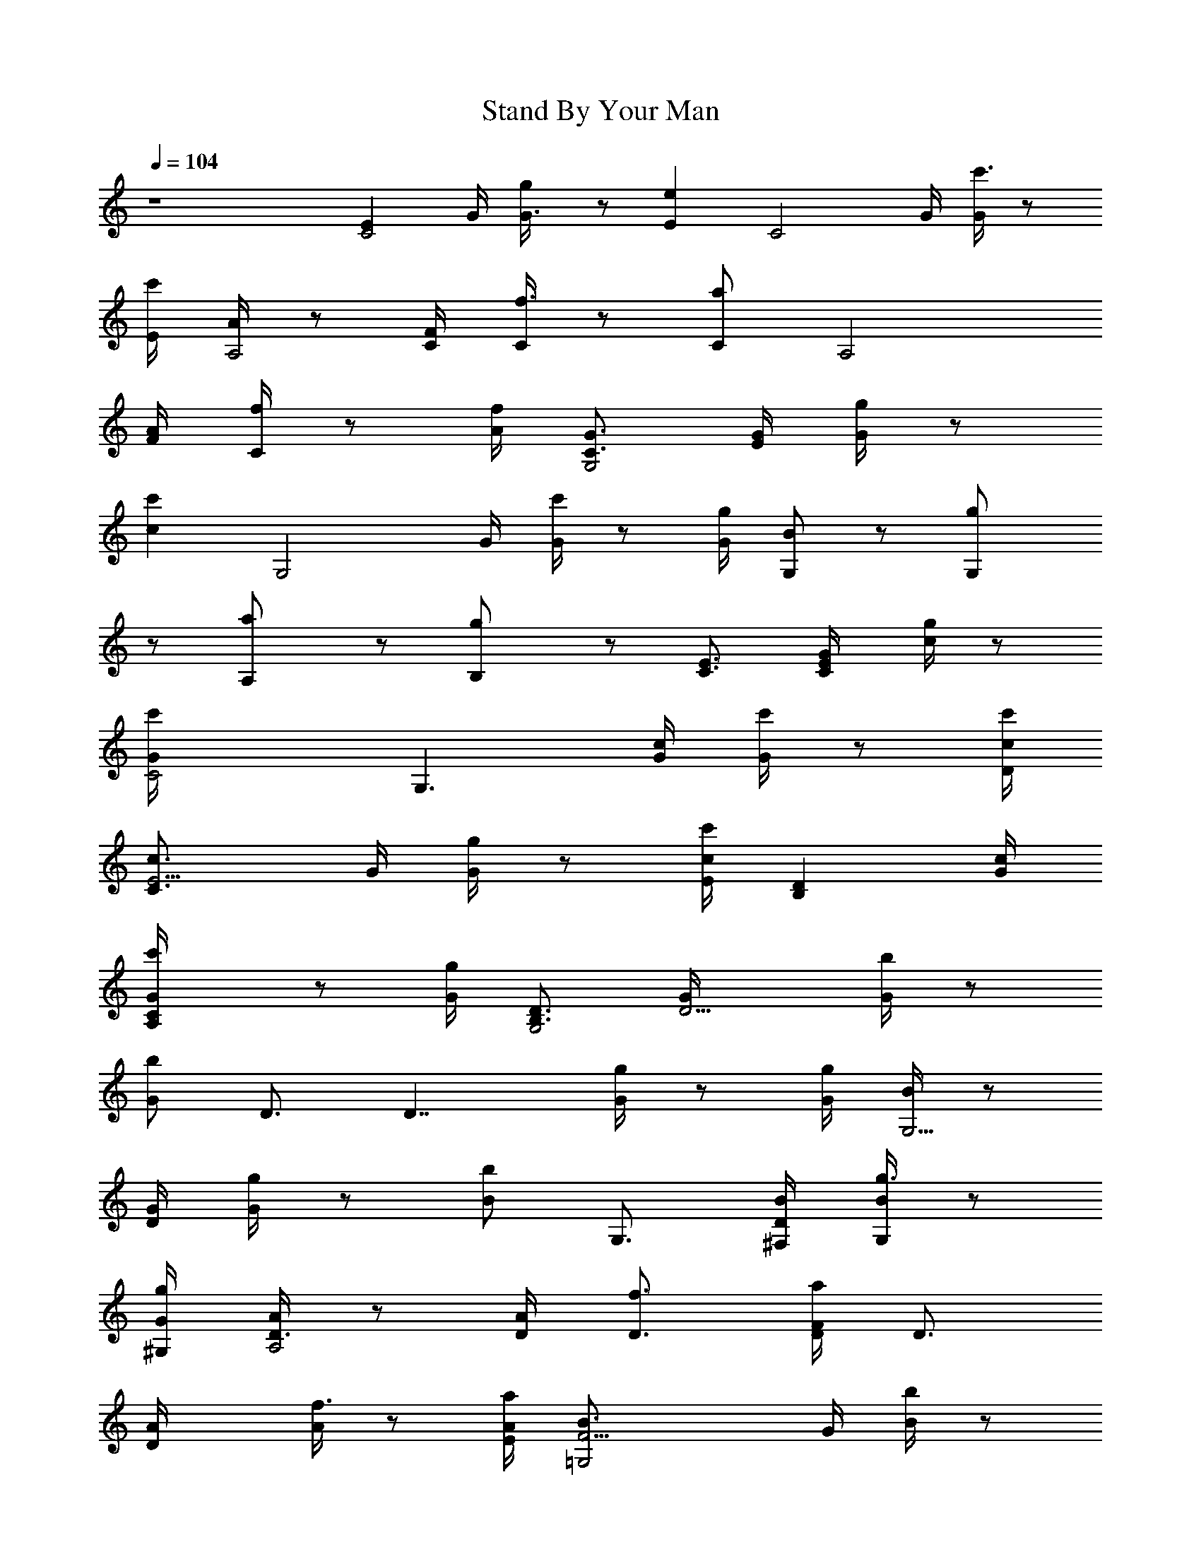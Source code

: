 X: 1
T: Stand By Your Man
Z: Transcribed by Durinsbane
% with the aid of LotRO MIDI Player: http://lotro.acasylum.com/midi
%  Transpose: -9
L: 1/4
Q: 104
K: C
z4 [EC2z3/4] G/4 [G3/4g/4] z/2 [Eez/4] [C2z3/4] G/4 [G/4c'3/4] z/2
[E/4c'/4] [A/4A,2] z/2 [C/4F/4] [C/4f3/4] z/2 [C/2a/2z/4] [A,2z3/4]
[A/4F/4] [C/4f/4] z/2 [A/4f/4] [G3/4G,2C3/4] [E/4G/4] [G/4g/4] z/2
[cc'z/4] [G,2z3/4] G/4 [G/4c'/4] z/2 [G/4g/4] [B/2G,/2] z/2 [G,g/2]
z/2 [A,a/2] z/2 [B,g/2] z/2 [E3/4C3/4] [C/2E/4G/4] [c/4g/4] z/2
[C2G/4c'] [G,3/2z3/4] [c/4G/4] [G/4c'/4] z/2 [D/4c/4c'/4]
[E5/4c3/4C3/2] G/4 [G/4g/4] z/2 [E/4cc'] [DB,z3/4] [c/4G/4]
[CG/4A,c'/4] z/2 [G/4g/4] [B,3/4D3/4G,2] [D5/4G/4] [G/4b/4] z/2
[G/2b/2z/4] D3/4 [D7/4z/4] [G/4g/4] z/2 [G/4g/4] [B/4G,5/4] z/2
[G/4D/4] [G/4g/4] z/2 [B/2bz/4] G,3/4 [B/4^F,/4D/4] [B/4G,/4g3/4] z/2
[G/4^G,/4g/4] [A/4A,2D3/4] z/2 [D/4A/4] [D3/4f3/4] [D/4F/2a/4] D3/4
[DA/4] [A/4f3/4] z/2 [E/4A/4a/4] [F9/4B3/4=G,2] G/4 [B/4b/4] z/2
[G/4g] [G/4G,2] z/2 [B,/4G/4] [B,G/4b3/4] z/2 [G/4g/4] [c3/4C3/2]
[E3/4G/4] [G/4g/4] z/4 [E5/4z/4] [G/2c'/4] [G,3/2z3/4] [E2z/4]
[G/4c'/4] z/2 [G/4c'/4] [c/4C/2] z/2 G/4 [c3/4Cg/4] z/2 [c/2c'z/4]
[Dz3/4] [c/4G/4] [c/4E,g/4] z/2 [G/4g/4] [F3/4=F,3/2] [F/4A/4]
[c/4C/4f/4] z/2 [c9/4C/4a/4] C3/4 [C/4A/4] [Cf3/4] [A/4f/4]
[BA/4F,2F3/4] z/2 [C/4A/4] [A7/4C/4f/4] z/2 [C/4c/2] [F,2z3/4]
[A/2z/4] [C/4f/4] z/2 [A/4a/4] [c/4C2] z/2 [E/4G/4] [G/4g/4] z/2
[E/4cc'/2] [G3/4G,2] [E/4G/4] [G3/4c/4g/4] z/2 [Gc'/4] [c3/4C3/2] G/4
[F3/4c3/4g/4] z/2 [E2Gc'5/4z/4] [Cz3/4] G/4 [c/4Cg/4] z/2 [G/4g/4]
[Dz3/4] A/4 [D3/4A/4a/4] z/2 [D/4A/4a] [D5/4A,2z3/4] A/4 [A/4a/4] z/2
[D/4A/4a/4] [E3/4A/4D3/4] z/2 [D5/4A/4] [A/4a/4] z/2 [A/2dz/4] D3/4
[D3/4A/4] [^F3/4a/4] z/4 [D/2z/4] [A/4a/4] [B,15/4G3/4G,2] [B/4D/4]
[B/4b/4] z/2 [B/2bz/4] D3/4 [G/4D5/4] [B/4b3/4] z/2 [B/4g/4]
[B/2G,/2D/2] z/2 [G,g] [G/2A,b] z/2 [BB,g] [E3/4C5/4] [E/4G/4]
[c/4g/4] z/2 [C/4G/4c'] [C7/4G,3/2z3/4] [c/4G/4] [G/4c'/4] z/2
[D/4c/4c'/4] [E3/4c3/4C3/2] [E9/4G/4] [G/4g/4] z/2 [cc'z/4] [B,z3/4]
[c/4G/4] [D3/4G/4A,c'/4] z/2 [C/4G/4g/4] [B,3/4D3/4G,2] [D5/4G/4]
[G/4g/4] z/2 [G/2b/2z/4] D3/4 [D2z/4] [G/4g/4] z/2 [G/4g/4]
[B/4G,5/4] z/2 [G/4D/4] [G/4g/4] z/2 [B/2bz/4] G,3/4 [B/4^F,/4D/4]
[B/4G,/4g3/4] z/2 [G/4^G,/4g/4] [A/4A,2D3/4] z/2 [D/4A/4] [D3/4f3/4]
[D/4=F/2a/4] D3/4 [DA/4] [A/4f3/4] z/2 [E/4A/4a/4] [F2B3/4=G,2] G/4
[B/4b/4] z/2 [G/4g] [G/4G,2] z/2 [B,/4G/4] [C3/4G/4b3/4] z/2
[D/2G/4g/4] [c3/4C3/2z/4] [E5/2z/2] G/4 [G/4g/4] z/2 [G/2c'/4]
[G,3/2z3/4] [E/4G/4] [G/4c'/4] z/2 [G/4c'/4] [c/4C3/4] z/2 G/4
[c3/4Cg/4] z/2 [c/2c'z/4] [Dz3/4] [c/4G/4] [c/4E,g/4] z/2 [G/4g/4]
[F3/4=F,3/2] [cF/4A/4] [C/4f/4] z/2 [cC/4a/4] C3/4 [c5/4C/4A/4]
[Cf3/4] [A/4f/4] [B3/4A/4F,2F3/4] z/2 [A7/4C/4] [C/4f/4] z/2 [C/4c/2]
[F,2z3/4] A/4 [C/4f/4] z/2 [A/4a/4] [c/4C2] z/2 [E/4G/4] [G7/4g/4]
z/2 [cgz/4] [C2z3/4] [G3/4E/4] [c/4c'3/4] z/4 G/4 [G/2g/4]
[A/4F,2F/4] F/2 [F3C/4A/4] [C/4f3/4] z/2 [C/2cz/4] [F,3/2z3/4] A/4
[C/4f3/4] z/2 [A/4f/4] [G3/4G,5/4C3/4] [E/4G/4] [E2G/4c'/4] z/2
[cG,/4g] [G,2z3/4] G/4 [E3/4G/4g/4] z/2 [E/4G/4c'/4] [F11/4G3/4G,7/4]
[B/4D/4] [B/4b3/4] z/2 [B/2G,/4d] [G,2z3/4] [D3/4G/4] [B/4b3/4] z/4
[C/2z/4] [B/4d/4] [c3/4C3/4z/4] B,/2 [CG/4] [c/4c'3/4] z/2 [c/4C/4]
[C3/4F,2F3/4] [C5/4A/4] [A/4a/2] z/2 A/4 [E/2C/2g/4] z3/4 [G,G] [A,g]
[B,G] [E3/4C] c/4 [c/4c'3/4] c/2 [c/2C/4g] [dG,2z3/4] [G/4C/4]
[ec/4c'/4] z/2 [E/4g/4] [B3/4^G3/4E,5/4E3/4] B/4 [B3/4^g/4] z/2
[BE,/4^g] [E,2z3/4] [B/4E/4] [B/4e/4] z/2 B/4 [C3/4F,5/4F3/4]
[C/4A/4] [A3/4C/4f/4] z/2 [AF,/4c] [BC3/2z3/4] A/4 [c3/4A/4f/4] z/2
[A/4c/4] [d7/4C/2F,5/4] z/4 F/4 [A/4f/2] z/2 [c/4F,/4] [BEE,e] [AFDf]
[c/4C5/4] z/2 [E/4=G/4] [G7/4=g/4] z/2 [cgz/4] [C2z3/4] [^F3/4E/4G/4]
[c/4g/4] z/4 G/4 [G/2g/4] [^C/4A,3/2] [A3/2z/2] [^C/4E/4] [^C/4e/4]
z/2 [G/2^C/2ez/4] [A,3/4z/4] [=F3/4z/2] [A/4E/4] [E3/4^C/4e/4] =C/2
[^C/4e/4] [A3/4D7/4] A/4 [A/4^f/4] z/2 [D/4Aa/2] [D7/4z3/4] A/4
[A/4^f/4] z/2 [=C/2A/4^F,/4a/4] [G3/4G,5/4d/2z/4] [B,z/2] B/4 B/4 z/2
[B/2G,/4d/4] [A,D/2] z/4 G/4 [B/4B,D/2] z/2 B/4 [E3/4C] c/4
[c3/4c'3/4] [c/2C/4g] [dG,2z3/4] [G/4C/4] [ec/4c'/4] z/2 [E/4g/4]
[B3/4^G3/4E,5/4E3/4] B/4 [B3/4^g/4] z/2 [B/2E,/4^g] [E,2z3/4]
[B/4E/4] [B/4e/4] z/2 B/4 [C3/4=F,5/4F3/4] [C/4A/4] [A3/4C/4=f/4] z/2
[AF,/4c] [BC3/2z3/4] A/4 [c3/4A/4f/4] z/2 [A/4c/4] [d7/4C/2F,5/4] z/4
F/4 [A/4f/2] z/2 [c/4F,/4] [BEE,e] [AFDf] [=G3/4C2] [E/4G/4] [G=g/4]
z/2 [cgz/4] [G3/4C2] [E5/4G/4] [G/4g/4] z/2 [G/4g/4] [F7/4G3/4G,2]
[B/4G/4] [B/4g/4] z/2 [D/4B/2g] [CG,z3/4] G/4 [B,B/4F,g3/4] z/2
[B/4g/4] [E7/2^G3/4E,3/2] B/4 [B/4^g/4] z/2 [B/2^gz/4] [E,2z3/4] B/4
[B/4^g3/4] z/2 [B/4^g/4] [^C/4A,5/4] z/2 [^C/4E/4] [^C/4e3/4] z/2
[^C/2G,/4a] A,3/4 [A/4G,/4E/4] [^C/4A,3/4e3/4] z/2 [^C/4G,/4e/4]
[=C3/4F,3/2F3/4] [C/4A/4] [C3f3/4] [Aaz/4] [F,2z3/4] [A/4F/4]
[A/4c3/4] z/2 [A/4f/4] [D5/2=G3/4G,2] [B/4G/4] [B/4=g/4] z/2
[B/2bz/4] [G,2z/2] [E3/4z/4] G/4 [B/4g3/4] [D3/4z/2] [B/4b/4]
[C2c3/4] G/4 [c/4g/4] z/2 [c/4c'/4] [C3/4F,2F3/4] [C/4A/4] [A/4f3/4]
z/2 [A/4f/4] [E/2C/2e/2] z/2 [G,G] [A,G] [B,G] [E3/4C] c/4
[c3/4c'3/4] [c/2C/4g] [dG,2z3/4] [G/4C/4] [ec/4c'/4] z/2 [E/4g/4]
[B3/4^G3/4E,5/4E3/4] B/4 [B3/4^g/4] z/2 [B/2E,/4^g] [E,2z3/4]
[B/4E/4] [B/4e/4] z/2 B/4 [C3/4F,5/4F3/4] [C/4A/4] [A3/4C/4f/4] z/2
[AF,/4c] [BC3/2z3/4] A/4 [c3/4A/4f/4] z/2 [A/4c/4] [d3/2C/2F,5/4] z/4
F/4 [A/4f/2] z/4 [c/2z/4] F,/4 [BEE,e] [AFDf] [=G3/4C2] [E/4G/4]
[G/2=g/4] z/2 [cgz/4] [G/2C2] [A3/2z/4] G/4 [G/4g/4] z/2 [G/4g/4]
[B3/4G3/4G,2] [B/4G/4] [B/4g/4] z/4 B/4 [B/2gz/4] [cG,z3/4] G/4
[dB/4F,g3/4] z/2 [B/4g/4] [e15/4^G3/4E,3/2E3/4] B/4 [B/4^g/4] z/2
[B/2^gz/4] [E,2z3/4] B/4 [B/4^g3/4] z/2 [B/4^g/4] [^C/4A,5/4] z/2
[^C/4E/4] [^C/4e3/4] z/2 [^C/2G,/4a] A,3/4 [A/4G,/4E/4]
[^C/4A,3/4e3/4] z/2 [^C/4G,/4e/4] [=C3/4F,3/2F3/4] [C/4A/4] [C/4f3/4]
z/2 [Aaz/4] [cF,2z3/4] [A/4F/4] [A/4c] z/2 [A/4f/4] [d3=G3/4G,2]
[B/4G/4] [B/4=g/4] z/2 [B/2bz/4] [G,2z3/4] G/4 [dB/4g3/4] z/2
[B/4b/4] [c3/4C2z/2] e/4 [d/4G/4] [c3/4g/4] z/2 [c9/4c'/4]
[C3/4F,2F3/4] [C/4A/4] [A/4f3/4] z/2 [A/4f/4] [cC2z3/4] G/4 [c3/4g/4]
z/2 [c/2c'/4] [D3/4G,3/4] D/4 [D/4G,d3/4] z/2 d/4 [C4z/4] c15/4